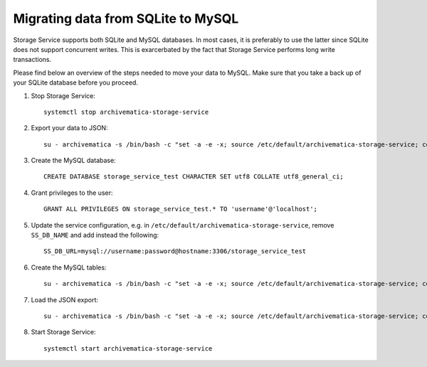 .. _migration-sqlite-mysql:

===================================
Migrating data from SQLite to MySQL
===================================

Storage Service supports both SQLite and MySQL databases. In most cases, it is
preferably to use the latter since SQLite does not support concurrent writes.
This is exarcerbated by the fact that Storage Service performs long write
transactions.

.. note:

   Check out `issue #952`_ for more details.

Please find below an overview of the steps needed to move your data to MySQL.
Make sure that you take a back up of your SQLite database before you proceed.

1. Stop Storage Service::

    systemctl stop archivematica-storage-service

2. Export your data to JSON::

    su - archivematica -s /bin/bash -c "set -a -e -x; source /etc/default/archivematica-storage-service; cd /usr/lib/archivematica/storage-service/; /usr/share/archivematica/virtualenvs/archivematica-storage-service/bin/python manage.py --exclude auth.permission --exclude contenttypes --exclude=sessions.session --natural-foreign --natural-primary --indent 4 dumpdata > /tmp/datadump.json"

3. Create the MySQL database::

    CREATE DATABASE storage_service_test CHARACTER SET utf8 COLLATE utf8_general_ci;

4. Grant privileges to the user::

    GRANT ALL PRIVILEGES ON storage_service_test.* TO 'username'@'localhost';

5. Update the service configuration, e.g. in
   ``/etc/default/archivematica-storage-service``, remove ``SS_DB_NAME`` and add
   instead the following::

    SS_DB_URL=mysql://username:password@hostname:3306/storage_service_test

6. Create the MySQL tables::

    su - archivematica -s /bin/bash -c "set -a -e -x; source /etc/default/archivematica-storage-service; cd /usr/lib/archivematica/storage-service/; /usr/share/archivematica/virtualenvs/archivematica-storage-service/bin/python manage.py migrate"

7. Load the JSON export::

    su - archivematica -s /bin/bash -c "set -a -e -x; source /etc/default/archivematica-storage-service; cd /usr/lib/archivematica/storage-service/; /usr/share/archivematica/virtualenvs/archivematica-storage-service/bin/python manage.py loaddata /tmp/datadump.json"

8. Start Storage Service::

    systemctl start archivematica-storage-service

.. _issue 952: https://github.com/archivematica/Issues/issues/952
